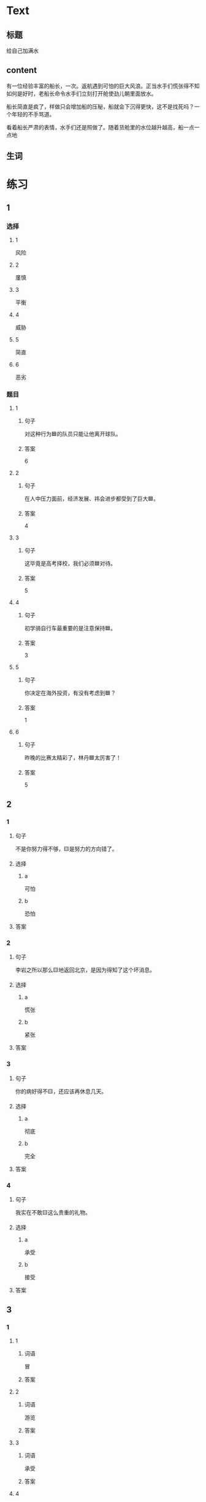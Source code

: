 * Text

** 标题

给自己加满水

** content

有一位经验丰富的船长，一次。返航遇到可怕的巨大风浪。正当水手们慌张得不知如何是好时，老船长命令水手们立刻打开舱使劲儿朝里面放水。


船长简直是疯了，样做只会增加船的压秘，船就会下沉得更快，这不是找死吗？一个年轻的不手骂道。

看着船长严肃的表情，水手们还是照做了。随着货舱里的水位越升越高，船一点一点地

** 生词


* 练习

** 1
:PROPERTIES:
:ID: 299a3e45-d59c-494f-a826-06364b72fe58
:END:

*** 选择

**** 1

风险

**** 2

廑慎

**** 3

平衡

**** 4

威胁

**** 5

简直

**** 6

恶劣

*** 题目

**** 1

***** 句子

对这种行为🟦的队员只能让他离开球队。

***** 答案

6

**** 2

***** 句子

在人中压力面前，经济发展、祎会进步都受到了巨大🟦。

***** 答案

4

**** 3

***** 句子

这毕竟是高考择校，我们必须🟦对待。

***** 答案

5

**** 4

***** 句子

初学骑自行车最重要的是注意保持🟦。

***** 答案

3

**** 5

***** 句子

你决定在海外投资，有没有考虑到🟦？

***** 答案

1

**** 6

***** 句子

昨晚的比赛太精彩了，林丹🟦太厉害了！

***** 答案

5

** 2

*** 1

**** 句子

不是你努力得不够，🟨是努力的方向错了。

**** 选择

***** a

可怕

***** b

恐怕

**** 答案



*** 2

**** 句子

李岩之所以那么🟨地返回北京，是因为得知了这个坏消息。

**** 选择

***** a

慌张

***** b

紧张

**** 答案



*** 3

**** 句子

你的病好得不🟨，还应该再休息几天。

**** 选择

***** a

彻底

***** b

完全

**** 答案



*** 4

**** 句子

我实在不敢🟨这么贵重的礼物。

**** 选择

***** a

承受

***** b

接受

**** 答案



** 3

*** 1

**** 1

***** 词语

冒

***** 答案



**** 2

***** 词语

游览

***** 答案



**** 3

***** 词语

承受

***** 答案



**** 4

***** 词语

威胁

***** 答案



*** 2

**** 1

***** 词语

形状

***** 答案



**** 2

***** 词语

气候

***** 答案



**** 3

***** 词语

营养

***** 答案



**** 4

***** 词语

态度

***** 答案





* 扩展

** 词语

*** 1

**** 话题

度量（dùliáng，measure）单位

**** 词语

厘米
克
平方
吨

*** 2

**** 话题

学习用具

**** 词语

尺子
胶水
文
具

** 题

*** 1

**** 句子

你这儿有🟨吗？报名表上要贴张照片。

**** 答案



*** 2

**** 句子

这些🟨是寄到地震灾区（zāiqū，disaster area）给那里的孩子们用的。

**** 答案



*** 3

**** 句子

新城的衎区就像用🟨画出的格子一样的整齐。

**** 答案



*** 4

**** 句子

这个最小的房间只有12个🟨，我想当作书房。

**** 答案


